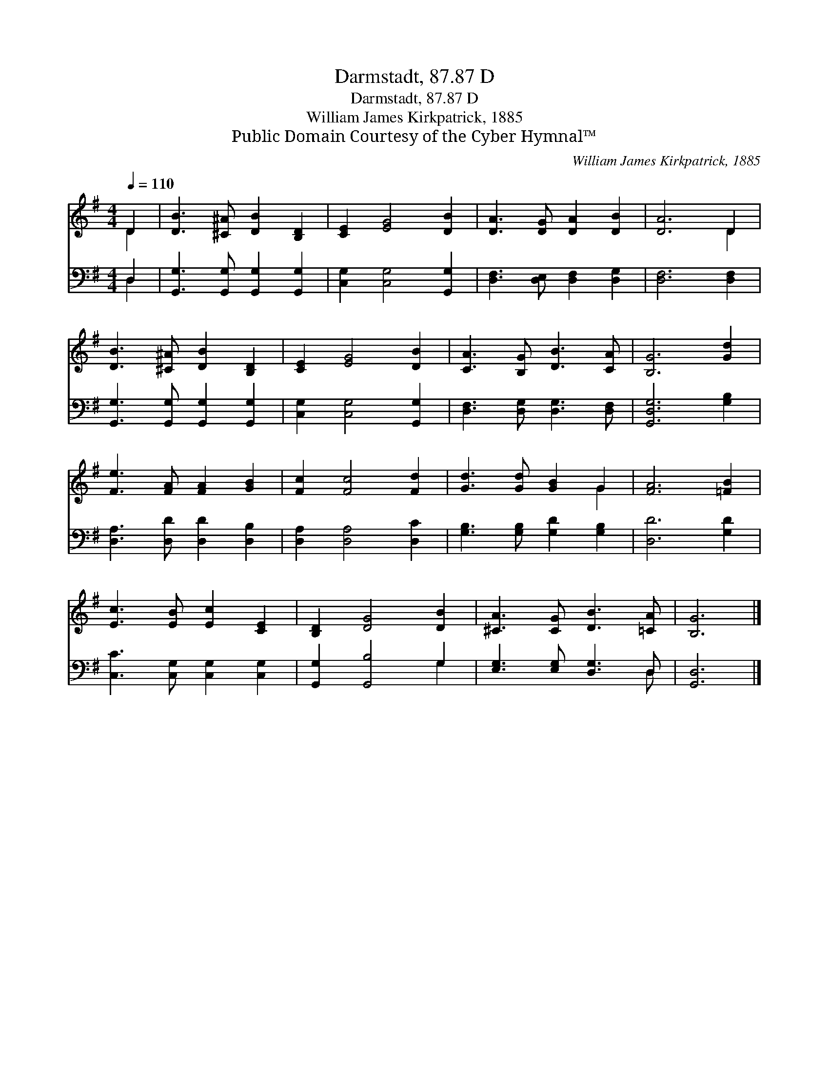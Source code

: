 X:1
T:Darmstadt, 87.87 D
T:Darmstadt, 87.87 D
T:William James Kirkpatrick, 1885
T:Public Domain Courtesy of the Cyber Hymnal™
C:William James Kirkpatrick, 1885
Z:Public Domain
Z:Courtesy of the Cyber Hymnal™
%%score ( 1 2 ) ( 3 4 )
L:1/8
Q:1/4=110
M:4/4
K:G
V:1 treble 
V:2 treble 
V:3 bass 
V:4 bass 
V:1
 D2 | [DB]3 [^C^A] [DB]2 [B,D]2 | [CE]2 [EG]4 [DB]2 | [DA]3 [DG] [DA]2 [DB]2 | [DA]6 D2 | %5
 [DB]3 [^C^A] [DB]2 [B,D]2 | [CE]2 [EG]4 [DB]2 | [CA]3 [B,G] [DB]3 [CA] | [B,G]6 [Gd]2 | %9
 [Fe]3 [FA] [FA]2 [GB]2 | [Fc]2 [Fc]4 [Fd]2 | [Gd]3 [Gd] [GB]2 G2 | [FA]6 [=FB]2 | %13
 [Ec]3 [EB] [Ec]2 [CE]2 | [B,D]2 [DG]4 [DB]2 | [^CA]3 [CG] [DB]3 [=CA] | [B,G]6 |] %17
V:2
 D2 | x8 | x8 | x8 | x6 D2 | x8 | x8 | x8 | x8 | x8 | x8 | x6 G2 | x8 | x8 | x8 | x8 | x6 |] %17
V:3
 D,2 | [G,,G,]3 [G,,G,] [G,,G,]2 [G,,G,]2 | [C,G,]2 [C,G,]4 [G,,G,]2 | %3
 [D,F,]3 [D,E,] [D,F,]2 [D,G,]2 | [D,F,]6 [D,F,]2 | [G,,G,]3 [G,,G,] [G,,G,]2 [G,,G,]2 | %6
 [C,G,]2 [C,G,]4 [G,,G,]2 | [D,F,]3 [D,G,] [D,G,]3 [D,F,] | [G,,D,G,]6 [G,B,]2 | %9
 [D,A,]3 [D,D] [D,D]2 [D,B,]2 | [D,A,]2 [D,A,]4 [D,C]2 | [G,B,]3 [G,B,] [G,D]2 [G,B,]2 | %12
 [D,D]6 [G,D]2 | [C,C]3 [C,G,] [C,G,]2 [C,G,]2 | [G,,G,]2 [G,,B,]4 G,2 | %15
 [E,G,]3 [E,G,] [D,G,]3 D, | [G,,D,]6 |] %17
V:4
 D,2 | x8 | x8 | x8 | x8 | x8 | x8 | x8 | x8 | x8 | x8 | x8 | x8 | x8 | x6 G,2 | x7 D, | x6 |] %17

